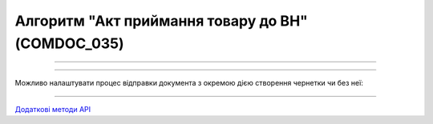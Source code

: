 Алгоритм "Акт приймання товару до ВН" (COMDOC_035)
#####################################################################################################################

.. role:: red

.. role:: underline

.. role:: green

.. role:: orange

.. role:: purple

----------------------------------------------------

.. image:: pics/COMDOC_035_API_work_001.png
   :align: center
   :width: 900px

----------------------------------------------------

Можливо налаштувати процес відправки документа з окремою дією створення чернетки чи без неї:


.. csv-table:: 
  :file: COMDOC_API_work.csv
  :widths:  40, 40
  :stub-columns: 0

-----------------------------------------------

`Додаткові методи API <https://wiki.edin.ua/uk/latest/integration_2_0/APIv2/APIv2_list.html#tickets>`__



